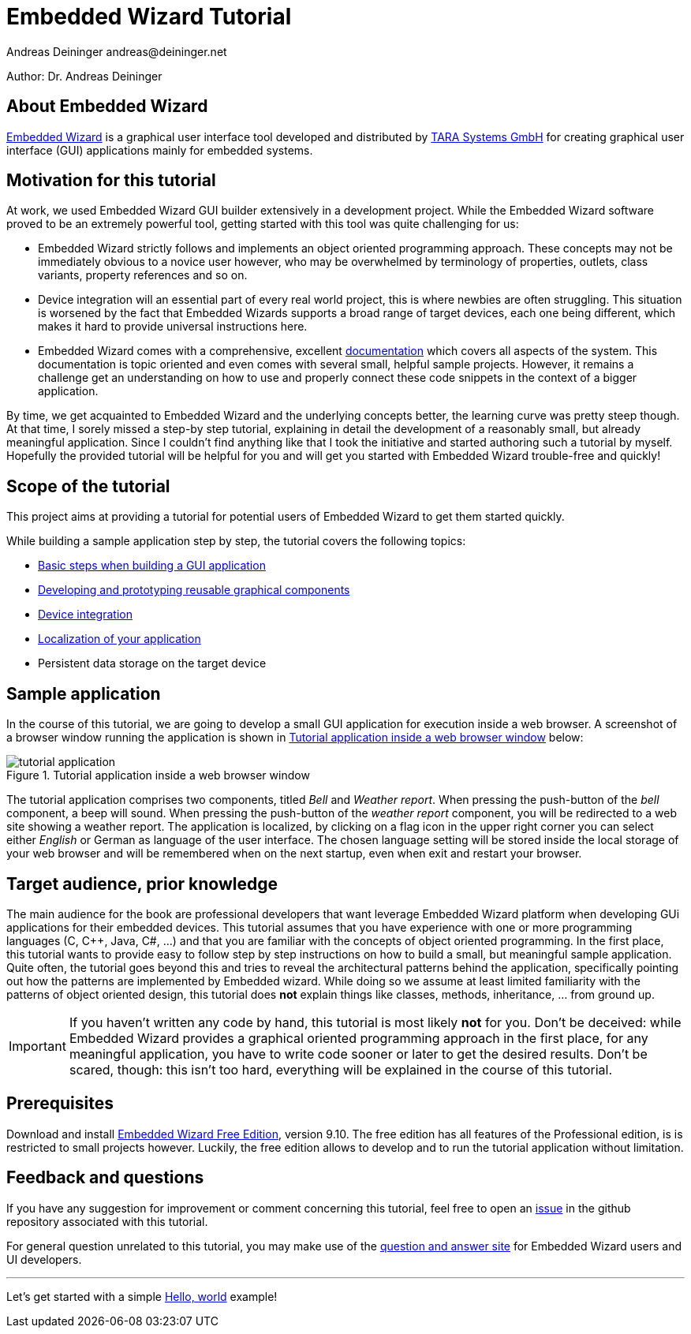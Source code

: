 = Embedded Wizard Tutorial
Andreas Deininger andreas@deininger.net

****
Author: Dr. Andreas Deininger
****

== About Embedded Wizard

https://www.embedded-wizard.de/[Embedded Wizard^] is a graphical user interface tool developed and distributed by https://www.tara-systems.de/[TARA Systems GmbH] for creating graphical user interface (GUI) applications mainly for embedded systems.

== Motivation for this tutorial

At work, we used Embedded Wizard GUI builder extensively in a development project. While the Embedded Wizard software proved to be an extremely powerful tool, getting started with this tool was quite challenging for us:

* Embedded Wizard strictly follows and implements an object oriented programming approach. These concepts may not be immediately obvious to a novice user however, who may be overwhelmed by terminology of properties, outlets, class variants, property references and so on.
* Device integration will an essential part of every real world project, this is where newbies are often struggling. This situation is worsened by the fact that Embedded Wizards supports a broad range of target devices, each one being different, which makes it hard to provide universal instructions here.
* Embedded Wizard comes with a comprehensive, excellent http://doc.embedded-wizard.de[documentation] which covers all aspects of the system. This documentation is topic oriented and even comes with several small, helpful sample projects. However, it remains a challenge get an understanding on how to use and properly connect these code snippets in the context of a bigger application.

By time, we get acquainted to Embedded Wizard and the underlying concepts better, the learning curve was pretty steep though. At that time, I sorely missed a step-by step tutorial, explaining in detail the development of a reasonably small, but already meaningful application. Since I couldn't find anything like that I took the initiative and started authoring such a tutorial by myself. Hopefully the provided tutorial will be helpful for you and will get you started with Embedded Wizard trouble-free and quickly!   

== Scope of the tutorial

This project aims at providing a tutorial for potential users of Embedded Wizard to get them started quickly.

While building a sample application step by step, the tutorial covers the following topics:

* https://deining.github.io/EmWiTutorial/EmWiTutorial/latest/HelloWorld.html[Basic steps when building a GUI application]
* https://deining.github.io/EmWiTutorial/EmWiTutorial/latest/ComponentReusability.html[Developing and prototyping reusable graphical components]
* https://deining.github.io/EmWiTutorial/EmWiTutorial/latest/DeviceIntegrationBrowser.html[Device integration]
* https://deining.github.io/EmWiTutorial/EmWiTutorial/latest/LocalizingYourApplication.html[Localization of your application]
* Persistent data storage on the target device

== Sample application

In the course of this tutorial, we are going to develop a small GUI application for execution inside a web browser. A screenshot of a browser window running the application is shown in <<fig:TutorialApp>> below:
 
[[fig:TutorialApp]]
.Tutorial application inside a web browser window
image::introduction/TutorialApplication.png[tutorial application]

The tutorial application comprises two components, titled _Bell_ and _Weather report_. When pressing the push-button of the _bell_ component, a beep will sound. When pressing the push-button of the _weather report_ component, you will be redirected to a web site showing a weather report. The application is localized, by clicking on a flag icon in the upper right corner you can select either _English_ or German as language of the user interface. The chosen language setting will be stored inside the local storage of your web browser and will be remembered when on the next startup, even when exit and restart your browser.

== Target audience, prior knowledge

The main audience for the book are professional developers that want leverage Embedded Wizard platform when developing GUi applications for their embedded devices. This tutorial assumes that you have experience with one or more programming languages (C, C++, Java, C#, ...) and that you are familiar with the concepts of object oriented programming. In the first place, this tutorial wants to provide easy to follow step by step instructions on how to build a small, but meaningful sample application. Quite often, the tutorial goes beyond this and tries to reveal the architectural patterns behind the application, specifically pointing out how the patterns are implemented by Embedded wizard. While doing so we assume at least limited familiarity with the patterns of object oriented design, this tutorial does **not** explain things like classes, methods, inheritance, ... from ground up.

IMPORTANT: If you haven't written any code by hand, this tutorial is most likely **not** for you. Don't be deceived: while Embedded Wizard provides a graphical oriented programming approach in the first place, for any meaningful application, you have to write code sooner or later to get the desired results. Don't be scared, though: this isn't too hard, everything will be explained in the course of this tutorial.

== Prerequisites

Download and install https://www.embedded-wizard.de/download/[Embedded Wizard Free Edition], version 9.10. The free edition has all features of the Professional edition, is is restricted to small projects however. Luckily, the free edition allows to develop and to run the tutorial application without limitation.

== Feedback and questions

If you have any suggestion for improvement or comment concerning this tutorial, feel free to open an https://github.com/deining/EmWiTutorial/issues[issue] in the github repository associated with this tutorial. 

For general question unrelated to this tutorial, you may make use of the https://ask.embedded-wizard.de[question and answer site] for Embedded Wizard users and UI developers.

'''
Let's get started with a simple https://deining.github.io/EmWiTutorial/EmWiTutorial/latest/HelloWorld.html[Hello, world] example!

